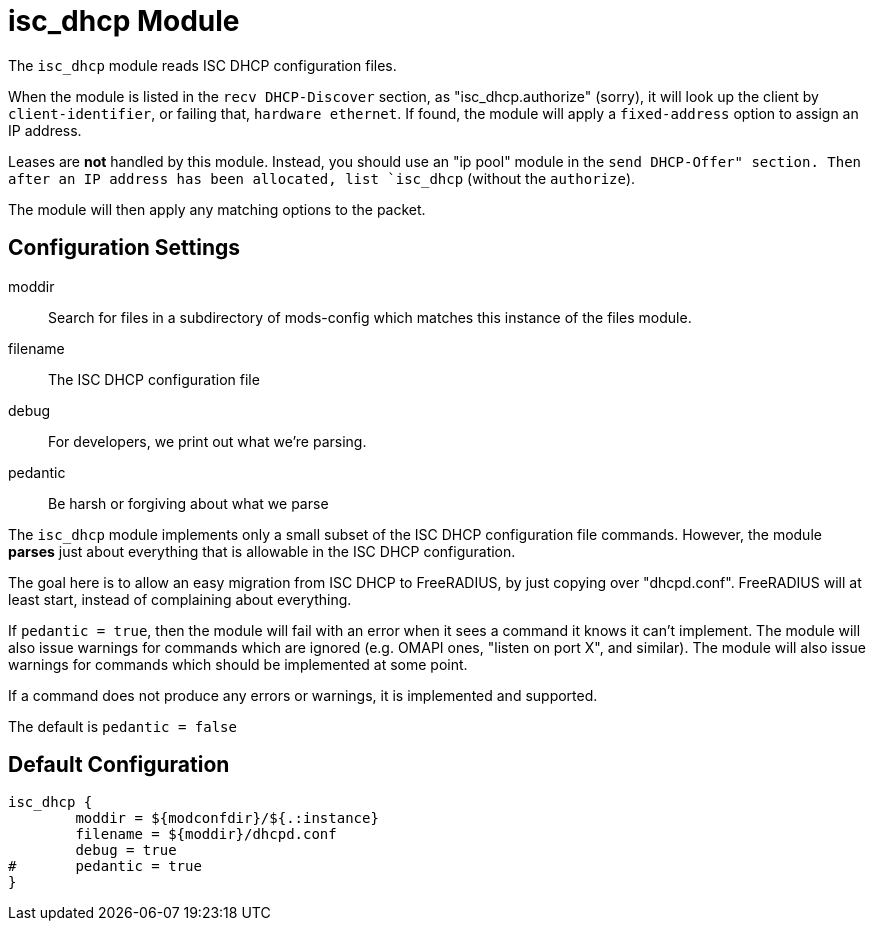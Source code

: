 



= isc_dhcp Module

The `isc_dhcp` module reads ISC DHCP configuration files.

When the module is listed in the `recv DHCP-Discover` section, as
"isc_dhcp.authorize" (sorry), it will look up the client by
`client-identifier`, or failing that, `hardware ethernet`.  If
found, the module will apply a `fixed-address` option to assign an
IP address.

Leases are *not* handled by this module.  Instead, you should use
an "ip pool" module in the `send DHCP-Offer" section.  Then after
an IP address has been allocated, list `isc_dhcp` (without the
`authorize`).

The module will then apply any matching options to the packet.



## Configuration Settings


moddir:: Search for files in a subdirectory of mods-config which
matches this instance of the files module.



filename:: The ISC DHCP configuration file



debug:: For developers, we print out what we're parsing.



pedantic:: Be harsh or forgiving about what we parse

The `isc_dhcp` module implements only a small subset of the
ISC DHCP configuration file commands.  However, the module
  *parses* just about everything that is allowable in the ISC
DHCP configuration.

The goal here is to allow an easy migration from ISC DHCP
to FreeRADIUS, by just copying over "dhcpd.conf".
FreeRADIUS will at least start, instead of complaining
about everything.

If `pedantic = true`, then the module will fail with an
error when it sees a command it knows it can't implement.
The module will also issue warnings for commands which are
ignored (e.g. OMAPI ones, "listen on port X", and similar).
The module will also issue warnings for commands which
should be implemented at some point.

If a command does not produce any errors or warnings, it is
implemented and supported.

The default is `pedantic = false`


== Default Configuration

```
isc_dhcp {
	moddir = ${modconfdir}/${.:instance}
	filename = ${moddir}/dhcpd.conf
	debug = true
#	pedantic = true
}
```
